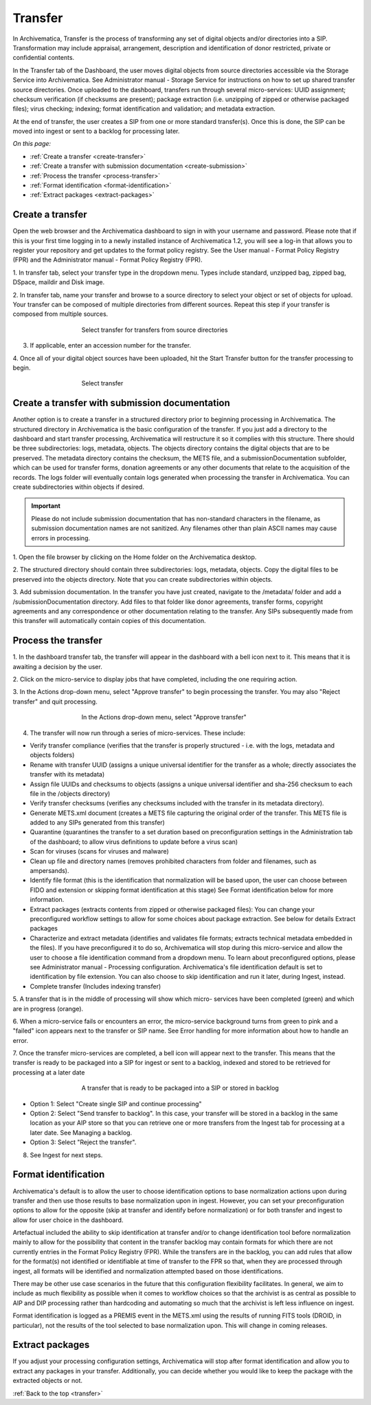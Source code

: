 .. _transfer:

========
Transfer
========

In Archivematica, Transfer is the process of transforming any set of digital
objects and/or directories into a SIP. Transformation may include appraisal,
arrangement, description and identification of donor restricted, private or
confidential contents.

In the Transfer tab of the Dashboard, the user moves digital objects from
source directories accessible via the Storage Service into Archivematica. See
Administrator manual - Storage Service for instructions on how to set up
shared transfer source directories. Once uploaded to the dashboard, transfers
run through several micro-services: UUID assignment; checksum verification (if
checksums are present); package extraction (i.e. unzipping of zipped or
otherwise packaged files); virus checking; indexing; format identification and
validation; and metadata extraction.

At the end of transfer, the user creates a SIP from one or more standard
transfer(s). Once this is done, the SIP can be moved into ingest or sent to a
backlog for processing later.

*On this page:*

* :ref:`Create a transfer <create-transfer>`

* :ref:`Create a transfer with submission documentation <create-submission>`

* :ref:`Process the transfer <process-transfer>`

* :ref:`Format identification <format-identification>`

* :ref:`Extract packages <extract-packages>`


.. seealso::

   If you would like to import lower-level metadata with your transfer (i.e.
   metadata to be attached to subdirectories and files within a SIP), see
   :ref:`Metadata import <import-metadata>`.

   If your transfer is a DSpace export, please see DSpace export.

   If your transfer is a bag or a zipped bag, please see Bags

   If your transfer is composed of objects that are the result of digitization,
   please see Digitization output.

   If your transfer is composed of digital forensic disk images, please see
   Forensic image processing

   If you would like to skip some of the default choices for dashboard decision
   points or make preconfigured choices for your desired workflow, see User
   manual - User administration - Processing configuration


.. _create-transfer:

Create a transfer
-----------------

Open the web browser and the Archivematica dashboard to sign in with your
username and password. Please note that if this is your first time logging in
to a newly installed instance of Archivematica 1.2, you will see a log-in that
allows you to register your repository and get updates to the format policy
registry. See the User manual - Format Policy Registry (FPR) and the
Administrator manual - Format Policy Registry (FPR).

1. In transfer tab, select your transfer type in the dropdown menu. Types
include standard, unzipped bag, zipped bag, DSpace, maildir and Disk image.

2. In transfer tab, name your transfer and browse to a source directory to
select your object or set of objects for upload. Your transfer can be composed
of multiple directories from different sources. Repeat this step if your
transfer is composed from multiple sources.

.. figure:: images/Browse1.*
   :align: center
   :figwidth: 60%
   :width: 100%
   :alt: Select transfer(s) from source directory(ies)

   Select transfer for transfers from source directories

3. If applicable, enter an accession number for the transfer.

4. Once all of your digital object sources have been uploaded, hit the Start
Transfer button for the transfer processing to begin.

.. figure:: images/Start1.*
   :align: center
   :figwidth: 60%
   :width: 100%
   :alt: Select transfer in dashboard

   Select transfer


.. _create-submission:

Create a transfer with submission documentation
-----------------------------------------------

Another option is to create a transfer in a structured directory prior to
beginning processing in Archivematica. The structured directory in
Archivematica is the basic configuration of the transfer. If you just add a
directory to the dashboard and start transfer processing, Archivematica will
restructure it so it complies with this structure. There should be three
subdirectories: logs, metadata, objects. The objects directory contains the
digital objects that are to be preserved. The metadata directory contains the
checksum, the METS file, and a submissionDocumentation subfolder, which can be
used for transfer forms, donation agreements or any other documents that
relate to the acquisition of the records. The logs folder will eventually
contain logs generated when processing the transfer in Archivematica. You can
create subdirectories within objects if desired.

.. important::

   Please do not include submission documentation that has non-standard
   characters in the filename, as submission documentation names are not
   sanitized. Any filenames other than plain ASCII names may cause errors in
   processing.

1. Open the file browser by clicking on the Home folder on the Archivematica
desktop.

2. The structured directory should contain three subdirectories: logs,
metadata, objects. Copy the digital files to be preserved into the objects
directory. Note that you can create subdirectories within objects.

3. Add submission documentation. In the transfer you have just created,
navigate to the /metadata/ folder and add a /submissionDocumentation
directory. Add files to that folder like donor agreements, transfer forms,
copyright agreements and any correspondence or other documentation relating to
the transfer. Any SIPs subsequently made from this transfer will automatically
contain copies of this documentation.

.. _process-transfer:

Process the transfer
--------------------

1. In the dashboard transfer tab, the transfer will appear in the dashboard
with a bell icon next to it. This means that it is awaiting a decision by the
user.

2. Click on the micro-service to display jobs that have completed, including
the one requiring action.

3. In the Actions drop-down menu, select "Approve transfer" to begin
processing the transfer. You may also "Reject transfer" and quit processing.

.. figure:: images/Approve1.*
   :align: center
   :figwidth: 60%
   :width: 100%
   :alt:  In the Actions drop-down menu, select "Approve transfer"

   In the Actions drop-down menu, select "Approve transfer"

4. The transfer will now run through a series of micro-services. These include:

* Verify transfer compliance (verifies that the transfer is properly
  structured - i.e. with the logs, metadata and objects folders)

* Rename with transfer UUID (assigns a unique universal identifier for the
  transfer as a whole; directly associates the transfer with its metadata)

* Assign file UUIDs and checksums to objects (assigns a unique universal
  identifier and sha-256 checksum to each file in the /objects directory)

* Verify transfer checksums (verifies any checksums included with the transfer
  in its metadata directory).

* Generate METS.xml document (creates a METS file capturing the original order
  of the transfer. This METS file is added to any SIPs generated from this
  transfer)

* Quarantine (quarantines the transfer to a set duration based on
  preconfiguration settings in the Administration tab of the dashboard; to
  allow virus definitions to update before a virus scan)

* Scan for viruses (scans for viruses and malware)

* Clean up file and directory names (removes prohibited characters from folder
  and filenames, such as ampersands).

* Identify file format (this is the identification that normalization will be
  based upon, the user can choose between FIDO and extension or skipping
  format identification at this stage) See Format identification below for
  more information.

* Extract packages (extracts contents from zipped or otherwise packaged
  files): You can change your preconfigured workflow settings to allow for
  some choices about package extraction. See below for details Extract
  packages

* Characterize and extract metadata (identifies and validates file formats;
  extracts technical metadata embedded in the files). If you have
  preconfigured it to do so, Archivematica will stop during this micro-service
  and allow the user to choose a file identification command from a dropdown
  menu. To learn about preconfigured options, please see Administrator manual
  - Processing configuration. Archivematica's file identification default is
  set to identification by file extension. You can also choose to skip
  identification and run it later, during Ingest, instead.

* Complete transfer (Includes indexing transfer)

5. A transfer that is in the middle of processing will show which micro-
services have been completed (green) and which are in progress (orange).

6. When a micro-service fails or encounters an error, the micro-service
background turns from green to pink and a "failed" icon appears next to the
transfer or SIP name. See Error handling for more information about how to
handle an error.

7. Once the transfer micro-services are completed, a bell icon will appear
next to the transfer. This means that the transfer is ready to be packaged
into a SIP for ingest or sent to a backlog, indexed and stored to be retrieved
for processing at a later date

.. figure:: images/CreateSIP.*
   :align: center
   :figwidth: 60%
   :width: 100%
   :alt: A transfer that is ready to be packaged into a SIP or stored in backlog

   A transfer that is ready to be packaged into a SIP or stored in backlog


* Option 1: Select "Create single SIP and continue processing"

* Option 2: Select "Send transfer to backlog". In this case, your transfer
  will be stored in a backlog in the same location as your AIP store so that
  you can retrieve one or more transfers from the Ingest tab for processing at
  a later date. See Managing a backlog.

* Option 3: Select "Reject the transfer".

8. See Ingest for next steps.

.. _format-identification:

Format identification
---------------------

Archivematica's default is to allow the user to choose identification options
to base normalization actions upon during transfer and then use those results
to base normalization upon in ingest. However, you can set your
preconfiguration options to allow for the opposite (skip at transfer and
identify before normalization) or for both transfer and ingest to allow for
user choice in the dashboard.

Artefactual included the ability to skip identification at transfer and/or to
change identification tool before normalization mainly to allow for the
possibility that content in the transfer backlog may contain formats for which
there are not currently entries in the Format Policy Registry (FPR). While the
transfers are in the backlog, you can add rules that allow for the format(s)
not identified or identifiable at time of transfer to the FPR so that, when
they are processed through ingest, all formats will be identified and
normalization attempted based on those identifications.

There may be other use case scenarios in the future that this configuration
flexibility facilitates. In general, we aim to include as much flexibility as
possible when it comes to workflow choices so that the archivist is as central
as possible to AIP and DIP processing rather than hardcoding and automating so
much that the archivist is left less influence on ingest.

Format identification is logged as a PREMIS event in the METS.xml using the
results of running FITS tools (DROID, in particular), not the results of the
tool selected to base normalization upon. This will change in coming releases.

.. _extract-packages:

Extract packages
----------------

If you adjust your processing configuration settings, Archivematica will stop
after format identification and allow you to extract any packages in your
transfer. Additionally, you can decide whether you would like to keep the
package with the extracted objects or not.


:ref:`Back to the top <transfer>`
